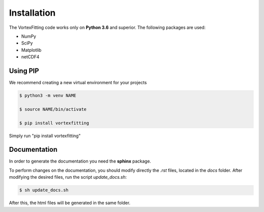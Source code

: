 Installation
============

The VortexFitting code works only on  **Python 3.6** and superior.
The following packages are used:

* NumPy
* SciPy
* Matplotlib
* netCDF4

Using PIP
------------

We recommend creating a new virtual environment for your projects

.. code-block:: bash

   $ python3 -m venv NAME
   
   $ source NAME/bin/activate
   
   $ pip install vortexfitting
   
Simply run "pip install vortexfitting"


Documentation
-------------

In order to generate the documentation you need the **sphinx** package.

To perform changes on the documentation, you should modify directly the *.rst*
files, located in the *docs* folder. After modifying the desired files, run the
script *update_docs.sh*:

.. code-block:: bash

   $ sh update_docs.sh

After this, the html files will be generated in the same folder.
